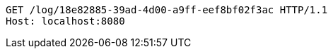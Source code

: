 [source,http,options="nowrap"]
----
GET /log/18e82885-39ad-4d00-a9ff-eef8bf02f3ac HTTP/1.1
Host: localhost:8080

----